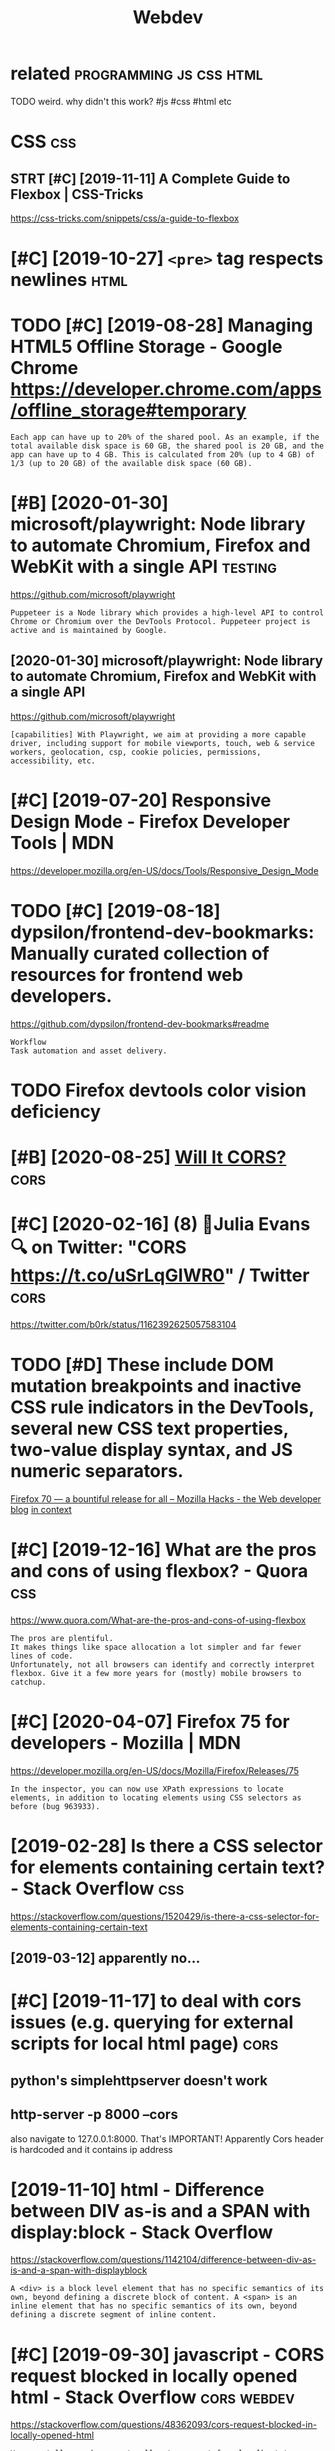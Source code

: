 #+TITLE: Webdev
#+filetags: :webdev:

* related                                           :programming:js:css:html:
:PROPERTIES:
:ID:       rltd
:END:
TODO weird. why didn't this work?  #js #css #html etc

* CSS                                                                   :css:
:PROPERTIES:
:ID:       css
:END:
** STRT [#C] [2019-11-11] A Complete Guide to Flexbox | CSS-Tricks
:PROPERTIES:
:ID:       cmpltgdtflxbxcsstrcks
:END:
https://css-tricks.com/snippets/css/a-guide-to-flexbox
* [#C] [2019-10-27] ~<pre>~ tag respects newlines                      :html:
:PROPERTIES:
:ID:       prtgrspctsnwlns
:END:
* TODO [#C] [2019-08-28] Managing HTML5 Offline Storage - Google Chrome https://developer.chrome.com/apps/offline_storage#temporary
:PROPERTIES:
:ID:       mngnghtmlfflnstrggglchrmsprchrmcmppsfflnstrgtmprry
:END:
: Each app can have up to 20% of the shared pool. As an example, if the total available disk space is 60 GB, the shared pool is 20 GB, and the app can have up to 4 GB. This is calculated from 20% (up to 4 GB) of 1/3 (up to 20 GB) of the available disk space (60 GB).
* [#B] [2020-01-30] microsoft/playwright: Node library to automate Chromium, Firefox and WebKit with a single API :testing:
:PROPERTIES:
:ID:       mcrsftplywrghtndlbrryttmtchrmmfrfxndwbktwthsnglp
:END:
https://github.com/microsoft/playwright
: Puppeteer is a Node library which provides a high-level API to control Chrome or Chromium over the DevTools Protocol. Puppeteer project is active and is maintained by Google.
** [2020-01-30] microsoft/playwright: Node library to automate Chromium, Firefox and WebKit with a single API
:PROPERTIES:
:ID:       mcrsftplywrghtndlbrryttmtchrmmfrfxndwbktwthsnglp
:END:
https://github.com/microsoft/playwright
: [capabilities] With Playwright, we aim at providing a more capable driver, including support for mobile viewports, touch, web & service workers, geolocation, csp, cookie policies, permissions, accessibility, etc.
* [#C] [2019-07-20] Responsive Design Mode - Firefox Developer Tools | MDN
:PROPERTIES:
:ID:       rspnsvdsgnmdfrfxdvlprtlsmdn
:END:
https://developer.mozilla.org/en-US/docs/Tools/Responsive_Design_Mode

* TODO [#C] [2019-08-18] dypsilon/frontend-dev-bookmarks: Manually curated collection of resources for frontend web developers.
:PROPERTIES:
:ID:       dypslnfrntnddvbkmrksmnllyctnfrsrcsfrfrntndwbdvlprs
:END:
https://github.com/dypsilon/frontend-dev-bookmarks#readme
: Workflow
: Task automation and asset delivery.
* TODO Firefox devtools color vision deficiency
:PROPERTIES:
:CREATED:  [2020-02-21]
:ID:       frfxdvtlsclrvsndfcncy
:END:
* [#B] [2020-08-25] [[https://httptoolkit.tech/will-it-cors/][Will It CORS?]] :cors:
:PROPERTIES:
:ID:       stlkttchwlltcrswlltcrs
:END:

* [#C] [2020-02-16] (8) 🔎Julia Evans🔍 on Twitter: "CORS https://t.co/uSrLqGIWR0" / Twitter :cors:
:PROPERTIES:
:ID:       jlvnsntwttrcrsstcsrlqgwrtwttr
:END:
https://twitter.com/b0rk/status/1162392625057583104
* TODO [#D] These include DOM mutation breakpoints and inactive CSS rule indicators in the DevTools, several new CSS text properties, two-value display syntax, and JS numeric separators.
:PROPERTIES:
:CREATED:  [2019-10-23]
:ID:       thsnclddmmttnbrkpntsndnctldsplysyntxndjsnmrcsprtrs
:END:
[[https://hacks.mozilla.org/2019/10/firefox-70-a-bountiful-release-for-all/][Firefox 70 — a bountiful release for all – Mozilla Hacks - the Web developer blog]]
[[https://hyp.is/ojMC-PWPEemZk89OVNg-xQ/hacks.mozilla.org/2019/10/firefox-70-a-bountiful-release-for-all/][in context]]

* [#C] [2019-12-16] What are the pros and cons of using flexbox? - Quora :css:
:PROPERTIES:
:ID:       whtrthprsndcnsfsngflxbxqr
:END:
https://www.quora.com/What-are-the-pros-and-cons-of-using-flexbox
: The pros are plentiful.
: It makes things like space allocation a lot simpler and far fewer lines of code.
: Unfortunately, not all browsers can identify and correctly interpret flexbox. Give it a few more years for (mostly) mobile browsers to catchup.
* [#C] [2020-04-07] Firefox 75 for developers - Mozilla | MDN
:PROPERTIES:
:ID:       frfxfrdvlprsmzllmdn
:END:
https://developer.mozilla.org/en-US/docs/Mozilla/Firefox/Releases/75
: In the inspector, you can now use XPath expressions to locate elements, in addition to locating elements using CSS selectors as before (bug 963933).
* [2019-02-28] Is there a CSS selector for elements containing certain text? - Stack Overflow :css:
:PROPERTIES:
:ID:       sthrcssslctrfrlmntscntnngcrtntxtstckvrflw
:END:
https://stackoverflow.com/questions/1520429/is-there-a-css-selector-for-elements-containing-certain-text
** [2019-03-12] apparently no...
:PROPERTIES:
:ID:       pprntlyn
:END:

* [#C] [2019-11-17] to deal with cors issues (e.g. querying for external scripts for local html page) :cors:
:PROPERTIES:
:ID:       tdlwthcrssssgqryngfrxtrnlscrptsfrlclhtmlpg
:END:
** python's simplehttpserver doesn't work
:PROPERTIES:
:ID:       pythnssmplsrvrdsntwrk
:END:
** http-server -p 8000 --cors
:PROPERTIES:
:ID:       srvrpcrs
:END:
also navigate to 127.0.0.1:8000. That's IMPORTANT! Apparently Cors header is hardcoded and it contains ip address

* [2019-11-10] html - Difference between DIV as-is and a SPAN with display:block - Stack Overflow
:PROPERTIES:
:ID:       htmldffrncbtwndvssndspnwthdsplyblckstckvrflw
:END:
https://stackoverflow.com/questions/1142104/difference-between-div-as-is-and-a-span-with-displayblock
: A <div> is a block level element that has no specific semantics of its own, beyond defining a discrete block of content. A <span> is an inline element that has no specific semantics of its own, beyond defining a discrete segment of inline content.
* [#C] [2019-09-30] javascript - CORS request blocked in locally opened html - Stack Overflow :cors:webdev:
:PROPERTIES:
:ID:       jvscrptcrsrqstblckdnlcllypndhtmlstckvrflw
:END:
https://stackoverflow.com/questions/48362093/cors-request-blocked-in-locally-opened-html
: You can tell your browser to allow to connect from localhost to a backend if you change your backend to return the following header:
: access-control-allow-origin: https://localhost:8888
: And, you also need to tell your localhost server to serve your page in HTTPS instead of HTTP. Once both conditions are met, CORS validations won't fail.
* [#C] [2019-11-10] localStorage can be used on client side to preserve state (no need to use cookies!) :webdev:
:PROPERTIES:
:ID:       lclstrgcnbsdnclntsdtprsrvsttnndtscks
:END:
* TODO [#D] apparently not many people know CSS has variables           :css:
:PROPERTIES:
:CREATED:  [2020-01-19]
:ID:       pprntlyntmnypplknwcsshsvrbls
:END:
* [#C] [2021-01-24] [[https://wiki.csswg.org/ideas/mistakes][Incomplete List of Mistakes in the Design of CSS CSS Working Group Wiki]] :css:
:PROPERTIES:
:ID:       swkcsswgrgdsmstksncmpltlssnthdsgnfcsscsswrknggrpwk
:END:
